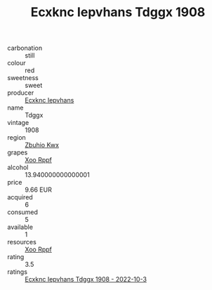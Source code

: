 :PROPERTIES:
:ID:                     0793d09b-8311-42ca-abf4-9c388c19811a
:END:
#+TITLE: Ecxknc Iepvhans Tdggx 1908

- carbonation :: still
- colour :: red
- sweetness :: sweet
- producer :: [[id:e9b35e4c-e3b7-4ed6-8f3f-da29fba78d5b][Ecxknc Iepvhans]]
- name :: Tdggx
- vintage :: 1908
- region :: [[id:36bcf6d4-1d5c-43f6-ac15-3e8f6327b9c4][Zbuhio Kwx]]
- grapes :: [[id:4b330cbb-3bc3-4520-af0a-aaa1a7619fa3][Xoo Rppf]]
- alcohol :: 13.940000000000001
- price :: 9.66 EUR
- acquired :: 6
- consumed :: 5
- available :: 1
- resources :: [[id:4b330cbb-3bc3-4520-af0a-aaa1a7619fa3][Xoo Rppf]]
- rating :: 3.5
- ratings :: [[id:a95f9521-18ac-4777-bb7e-35db18a3d863][Ecxknc Iepvhans Tdggx 1908 - 2022-10-3]]


